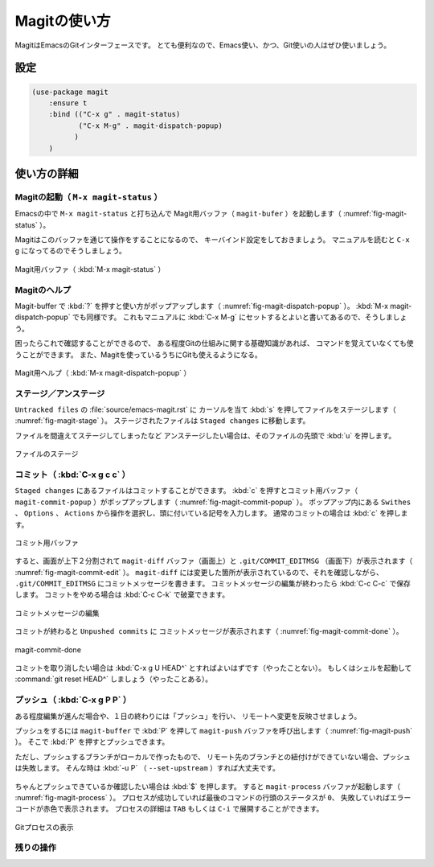 ==================================================
Magitの使い方
==================================================

MagitはEmacsのGitインターフェースです。
とても便利なので、Emacs使い、かつ、Git使いの人はぜひ使いましょう。


設定
==================================================

.. code-block:: elisp

   (use-package magit
       :ensure t
       :bind (("C-x g" . magit-status)
              ("C-x M-g" . magit-dispatch-popup)
             )
       )


使い方の詳細
==================================================


Magitの起動（ ``M-x magit-status`` ）
--------------------------------------------------

Emacsの中で ``M-x magit-status`` と打ち込んで
Magit用バッファ（ ``magit-bufer`` ）を起動します（ :numref:`fig-magit-status` ）。

Magitはこのバッファを通じて操作をすることになるので、
キーバインド設定をしておきましょう。
マニュアルを読むと ``C-x g`` になってるのでそうしましょう。

.. _fig-magit-status:

.. figure:: ./emacs-magit/magit-status.png
   :align: center

   Magit用バッファ（ :kbd:`M-x magit-status` ）


Magitのヘルプ
--------------------------------------------------

Magit-buffer で :kbd:`?` を押すと使い方がポップアップします（ :numref:`fig-magit-dispatch-popup` ）。
:kbd:`M-x magit-dispatch-popup` でも同様です。
これもマニュアルに :kbd:`C-x M-g` にセットするとよいと書いてあるので、そうしましょう。

困ったらこれで確認することができるので、
ある程度Gitの仕組みに関する基礎知識があれば、
コマンドを覚えていなくても使うことができます。
また、Magitを使っているうちにGitも使えるようになる。

.. _fig-magit-dispatch-popup:

.. figure:: ./emacs-magit/magit-dispatch-popup.png
   :align: center

   Magit用ヘルプ（ :kbd:`M-x magit-dispatch-popup` ）


ステージ／アンステージ
--------------------------------------------------

``Untracked files`` の :file:`source/emacs-magit.rst` に
カーソルを当て :kbd:`s` を押してファイルをステージします（ :numref:`fig-magit-stage` ）。
ステージされたファイルは ``Staged changes`` に移動します。

ファイルを間違えてステージしてしまったなど
アンステージしたい場合は、そのファイルの先頭で :kbd:`u` を押します。

.. _fig-magit-stage:

.. figure:: ./emacs-magit/magit-stage.png
   :align: center

   ファイルのステージ


コミット（ :kbd:`C-x g c c` ）
--------------------------------------------------

``Staged changes`` にあるファイルはコミットすることができます。
:kbd:`c` を押すとコミット用バッファ（ ``magit-commit-popup`` ）がポップアップします（ :numref:`fig-magit-commit-popup` ）。
ポップアップ内にある ``Swithes`` 、 ``Options`` 、 ``Actions`` から操作を選択し、頭に付いている記号を入力します。
通常のコミットの場合は :kbd:`c` を押します。

.. _fig-magit-commit-popup:

.. figure:: ./emacs-magit/magit-commit-popup.png
   :align: center

   コミット用バッファ


すると、画面が上下２分割されて ``magit-diff`` バッファ（画面上）と
``.git/COMMIT_EDITMSG`` （画面下）が表示されます（ :numref:`fig-magit-commit-edit` ）。
``magit-diff`` には変更した箇所が表示されているので、それを確認しながら、
``.git/COMMIT_EDITMSG`` にコミットメッセージを書きます。
コミットメッセージの編集が終わったら :kbd:`C-c C-c` で保存します。
コミットをやめる場合は :kbd:`C-c C-k` で破棄できます。

.. _fig-magit-commit-edit:

.. figure:: ./emacs-magit/magit-commit-edit.png
   :align: center

   コミットメッセージの編集


コミットが終わると ``Unpushed commits`` に
コミットメッセージが表示されます（ :numref:`fig-magit-commit-done` ）。

.. _fig-magit-commit-done:

.. figure:: ./emacs-magit/magit-commit-done.png
   :align: center

   magit-commit-done


コミットを取り消したい場合は :kbd:`C-x g U HEAD^` とすればよいはずです（やったことない）。
もしくはシェルを起動して :command:`git reset HEAD^` しましょう（やったことある）。


プッシュ（ :kbd:`C-x g P P` ）
--------------------------------------------------

ある程度編集が進んだ場合や、１日の終わりには「プッシュ」を行い、
リモートへ変更を反映させましょう。

プッシュをするには ``magit-buffer`` で :kbd:`P` を押して
``magit-push`` バッファを呼び出します（ :numref:`fig-magit-push` ）。
そこで :kbd:`P` を押すとプッシュできます。

ただし、プッシュするブランチがローカルで作ったもので、
リモート先のブランチとの紐付けができていない場合、プッシュは失敗します。
そんな時は :kbd:`-u P` （ ``--set-upstream`` ）すれば大丈夫です。


.. _fig-magit-push:

.. figure:: ./emacs-magit/magit-push.png
   :align: center


ちゃんとプッシュできているか確認したい場合は :kbd:`$` を押します。
すると ``magit-process`` バッファが起動します（ :numref:`fig-magit-process` ）。
プロセスが成功していれば最後のコマンドの行頭のステータスが ``0``、
失敗していればエラーコードが赤色で表示されます。
プロセスの詳細は ``TAB`` もしくは ``C-i`` で展開することができます。

.. _fig-magit-process:

.. figure:: ./emacs-magit/magit-process.png
   :align: center

   Gitプロセスの表示


残りの操作
--------------------------------------------------

.. todo:: branch

.. todo:: log

.. todo:: fetch / pull

.. todo:: rebase / merge

.. todo:: show refs

.. todo:: stash

.. todo:: tag
